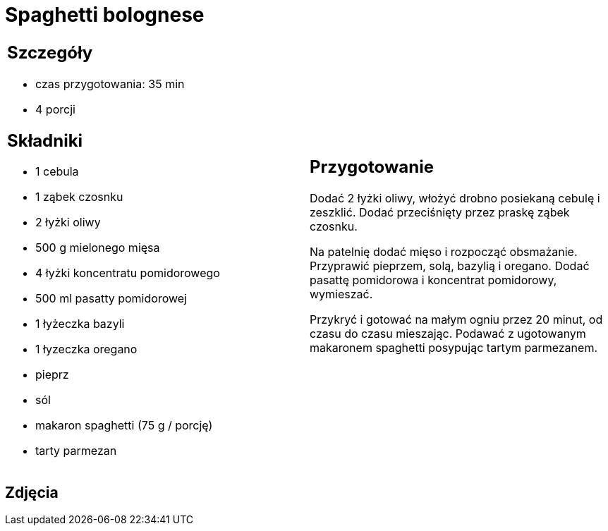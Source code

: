 = Spaghetti bolognese

[cols=".<a,.<a"]
[frame=none]
[grid=none]
|===
|
== Szczegóły
* czas przygotowania: 35 min
* 4 porcji

== Składniki
* 1 cebula
* 1 ząbek czosnku
* 2 łyżki oliwy
* 500 g mielonego mięsa
* 4 łyżki koncentratu pomidorowego
* 500 ml pasatty pomidorowej
* 1 łyżeczka bazyli
* 1 łyzeczka oregano
* pieprz
* sól
* makaron spaghetti (75 g / porcję)
* tarty parmezan

|
== Przygotowanie
Dodać 2 łyżki oliwy, włożyć drobno posiekaną cebulę i zeszklić. Dodać przeciśnięty przez praskę ząbek czosnku.

Na patelnię dodać mięso i rozpocząć obsmażanie. Przyprawić pieprzem, solą, bazylią i oregano. Dodać pasattę pomidorowa i koncentrat pomidorowy, wymieszać. 

Przykryć i gotować na małym ogniu przez 20 minut, od czasu do czasu mieszając. Podawać z ugotowanym makaronem spaghetti posypując tartym parmezanem.

|===

[.text-center]
== Zdjęcia
